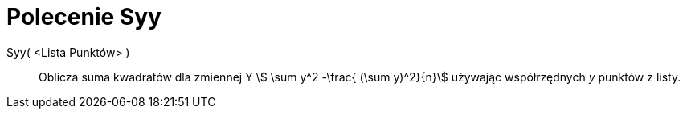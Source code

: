 = Polecenie Syy
:page-en: commands/Syy
ifdef::env-github[:imagesdir: /en/modules/ROOT/assets/images]

Syy( <Lista Punktów> )::
  Oblicza suma kwadratów dla zmiennej Y stem:[ \sum y^2 -\frac{ (\sum y)^2}{n}] używając współrzędnych _y_ punktów z listy.
